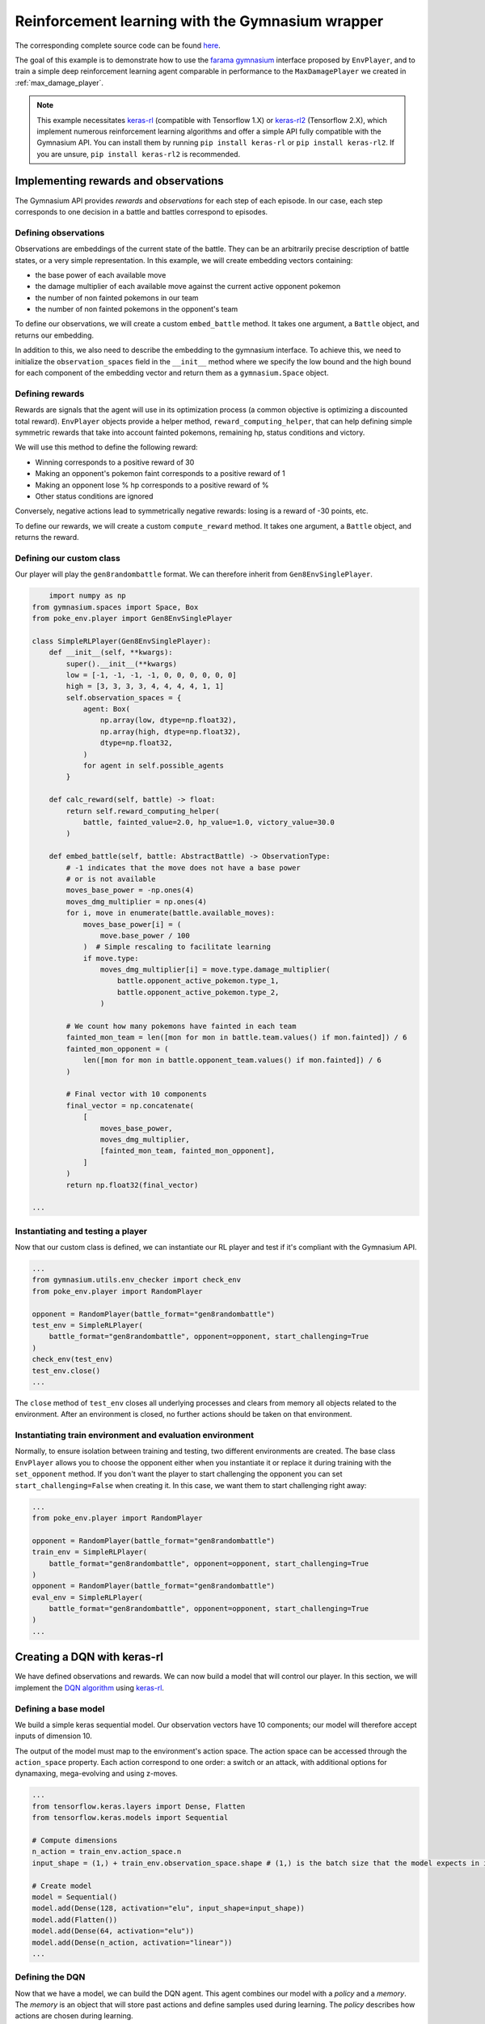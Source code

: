 .. _rl_with_gymnasium_wrapper:

Reinforcement learning with the Gymnasium wrapper
==================================================

The corresponding complete source code can be found `here <https://github.com/hsahovic/poke-env/blob/master/examples/rl_with_new_gymnasium_wrapper.py>`__.

The goal of this example is to demonstrate how to use the `farama gymnasium <https://gymnasium.farama.org/>`__ interface proposed by ``EnvPlayer``, and to train a simple deep reinforcement learning agent comparable in performance to the ``MaxDamagePlayer`` we created in :ref:`max_damage_player`.

.. note:: This example necessitates `keras-rl <https://github.com/keras-rl/keras-rl>`__ (compatible with Tensorflow 1.X) or `keras-rl2 <https://github.com/wau/keras-rl2>`__ (Tensorflow 2.X), which implement numerous reinforcement learning algorithms and offer a simple API fully compatible with the Gymnasium API. You can install them by running ``pip install keras-rl`` or ``pip install keras-rl2``. If you are unsure, ``pip install keras-rl2`` is recommended.

Implementing rewards and observations
*************************************

The Gymnasium API provides *rewards* and *observations* for each step of each episode. In our case, each step corresponds to one decision in a battle and battles correspond to episodes.

Defining observations
^^^^^^^^^^^^^^^^^^^^^

Observations are embeddings of the current state of the battle. They can be an arbitrarily precise description of battle states, or a very simple representation. In this example, we will create embedding vectors containing:

- the base power of each available move
- the damage multiplier of each available move against the current active opponent pokemon
- the number of non fainted pokemons in our team
- the number of non fainted pokemons in the opponent's team

To define our observations, we will create a custom ``embed_battle`` method. It takes one argument, a ``Battle`` object, and returns our embedding.

In addition to this, we also need to describe the embedding to the gymnasium interface.
To achieve this, we need to initialize the ``observation_spaces`` field in the ``__init__`` method where we specify the low bound and the high bound
for each component of the embedding vector and return them as a ``gymnasium.Space`` object.

Defining rewards
^^^^^^^^^^^^^^^^

Rewards are signals that the agent will use in its optimization process (a common objective is optimizing a discounted total reward). ``EnvPlayer`` objects provide a helper method, ``reward_computing_helper``, that can help defining simple symmetric rewards that take into account fainted pokemons, remaining hp, status conditions and victory.

We will use this method to define the following reward:

- Winning corresponds to a positive reward of 30
- Making an opponent's pokemon faint corresponds to a positive reward of 1
- Making an opponent lose % hp corresponds to a positive reward of %
- Other status conditions are ignored

Conversely, negative actions lead to symmetrically negative rewards: losing is a reward of -30 points, etc.

To define our rewards, we will create a custom ``compute_reward`` method. It takes one argument, a ``Battle`` object, and returns the reward.

Defining our custom class
^^^^^^^^^^^^^^^^^^^^^^^^^

Our player will play the ``gen8randombattle`` format. We can therefore inherit from ``Gen8EnvSinglePlayer``.

.. code-block:: python

        import numpy as np
    from gymnasium.spaces import Space, Box
    from poke_env.player import Gen8EnvSinglePlayer

    class SimpleRLPlayer(Gen8EnvSinglePlayer):
        def __init__(self, **kwargs):
            super().__init__(**kwargs)
            low = [-1, -1, -1, -1, 0, 0, 0, 0, 0, 0]
            high = [3, 3, 3, 3, 4, 4, 4, 4, 1, 1]
            self.observation_spaces = {
                agent: Box(
                    np.array(low, dtype=np.float32),
                    np.array(high, dtype=np.float32),
                    dtype=np.float32,
                )
                for agent in self.possible_agents
            }

        def calc_reward(self, battle) -> float:
            return self.reward_computing_helper(
                battle, fainted_value=2.0, hp_value=1.0, victory_value=30.0
            )

        def embed_battle(self, battle: AbstractBattle) -> ObservationType:
            # -1 indicates that the move does not have a base power
            # or is not available
            moves_base_power = -np.ones(4)
            moves_dmg_multiplier = np.ones(4)
            for i, move in enumerate(battle.available_moves):
                moves_base_power[i] = (
                    move.base_power / 100
                )  # Simple rescaling to facilitate learning
                if move.type:
                    moves_dmg_multiplier[i] = move.type.damage_multiplier(
                        battle.opponent_active_pokemon.type_1,
                        battle.opponent_active_pokemon.type_2,
                    )

            # We count how many pokemons have fainted in each team
            fainted_mon_team = len([mon for mon in battle.team.values() if mon.fainted]) / 6
            fainted_mon_opponent = (
                len([mon for mon in battle.opponent_team.values() if mon.fainted]) / 6
            )

            # Final vector with 10 components
            final_vector = np.concatenate(
                [
                    moves_base_power,
                    moves_dmg_multiplier,
                    [fainted_mon_team, fainted_mon_opponent],
                ]
            )
            return np.float32(final_vector)

    ...

Instantiating and testing a player
^^^^^^^^^^^^^^^^^^^^^^^^^^^^^^^^^^

Now that our custom class is defined, we can instantiate our RL player and test if it's compliant with the Gymnasium API.

.. code-block:: python

    ...
    from gymnasium.utils.env_checker import check_env
    from poke_env.player import RandomPlayer

    opponent = RandomPlayer(battle_format="gen8randombattle")
    test_env = SimpleRLPlayer(
        battle_format="gen8randombattle", opponent=opponent, start_challenging=True
    )
    check_env(test_env)
    test_env.close()
    ...

The ``close`` method of ``test_env`` closes all underlying processes and clears from memory all objects related to the environment.
After an environment is closed, no further actions should be taken on that environment.

Instantiating train environment and evaluation environment
^^^^^^^^^^^^^^^^^^^^^^^^^^^^^^^^^^^^^^^^^^^^^^^^^^^^^^^^^^

Normally, to ensure isolation between training and testing, two different environments are created.
The base class ``EnvPlayer`` allows you to choose the opponent either when you instantiate it or replace it during training
with the ``set_opponent`` method.
If you don't want the player to start challenging the opponent you can set ``start_challenging=False`` when creating it.
In this case, we want them to start challenging right away:

.. code-block:: python

    ...
    from poke_env.player import RandomPlayer

    opponent = RandomPlayer(battle_format="gen8randombattle")
    train_env = SimpleRLPlayer(
        battle_format="gen8randombattle", opponent=opponent, start_challenging=True
    )
    opponent = RandomPlayer(battle_format="gen8randombattle")
    eval_env = SimpleRLPlayer(
        battle_format="gen8randombattle", opponent=opponent, start_challenging=True
    )
    ...

Creating a DQN with keras-rl
****************************

We have defined observations and rewards. We can now build a model that will control our player. In this section, we will implement the `DQN algorithm <https://web.stanford.edu/class/psych209/Readings/MnihEtAlHassibis15NatureControlDeepRL.pdf>`__ using `keras-rl <https://github.com/keras-rl/keras-rl>`__.

Defining a base model
^^^^^^^^^^^^^^^^^^^^^

We build a simple keras sequential model. Our observation vectors have 10 components; our model will therefore accept inputs of dimension 10.

The output of the model must map to the environment's action space. The action space can be accessed through the ``action_space`` property. Each action correspond to one order: a switch or an attack, with additional options for dynamaxing, mega-evolving and using z-moves.

.. code-block:: python

    ...
    from tensorflow.keras.layers import Dense, Flatten
    from tensorflow.keras.models import Sequential

    # Compute dimensions
    n_action = train_env.action_space.n
    input_shape = (1,) + train_env.observation_space.shape # (1,) is the batch size that the model expects in input.

    # Create model
    model = Sequential()
    model.add(Dense(128, activation="elu", input_shape=input_shape))
    model.add(Flatten())
    model.add(Dense(64, activation="elu"))
    model.add(Dense(n_action, activation="linear"))
    ...

Defining the DQN
^^^^^^^^^^^^^^^^

Now that we have a model, we can build the DQN agent. This agent combines our model with a *policy* and a *memory*. The *memory* is an object that will store past actions and define samples used during learning. The *policy* describes how actions are chosen during learning.

We will use a simple memory containing 10000 steps, and an epsilon greedy policy.

For more information regarding keras-rl, please refer to their `documentation <https://keras-rl.readthedocs.io/en/latest/>`__.

.. code-block:: python

    ...
    from rl.agents.dqn import DQNAgent
    from rl.memory import SequentialMemory
    from rl.policy import LinearAnnealedPolicy, EpsGreedyQPolicy
    from tensorflow.keras.optimizers import Adam

    # Defining the DQN
    memory = SequentialMemory(limit=10000, window_length=1)

    policy = LinearAnnealedPolicy(
        EpsGreedyQPolicy(),
        attr="eps",
        value_max=1.0,
        value_min=0.05,
        value_test=0.0,
        nb_steps=10000,
    )

    dqn = DQNAgent(
        model=model,
        nb_actions=n_action,
        policy=policy,
        memory=memory,
        nb_steps_warmup=1000,
        gamma=0.5,
        target_model_update=1,
        delta_clip=0.01,
        enable_double_dqn=True,
    )
    dqn.compile(Adam(learning_rate=0.00025), metrics=["mae"])
    ...


Training the model
******************

Training the model is as simple as

.. code-block:: python

    ...
    dqn.fit(train_env, nb_steps=10000)
    train_env.close()
    ...


Evaluating the model
********************

We have trained our agent. Now we can use different strategies to evaluate the result.

Simple win rate evaluation
^^^^^^^^^^^^^^^^^^^^^^^^^^

A first way to evaluate the result is having it play against different agents and printing the won battles.
This can be done with the following code:

.. code-block:: python

    ...
    print("Results against random player:")
    dqn.test(eval_env, nb_episodes=100, verbose=False, visualize=False)
    print(
        f"DQN Evaluation: {eval_env.n_won_battles} victories out of {eval_env.n_finished_battles} episodes"
    )
    second_opponent = MaxBasePowerPlayer(battle_format="gen8randombattle")
    eval_env.reset_env(restart=True, opponent=second_opponent)
    print("Results against max base power player:")
    dqn.test(eval_env, nb_episodes=100, verbose=False, visualize=False)
    print(
        f"DQN Evaluation: {eval_env.n_won_battles} victories out of {eval_env.n_finished_battles} episodes"
    )
    ...

The ``reset_env`` method of the ``EnvPlayer`` class allows you to reset the environment
to a clean state, including internal counters for victories, battles, etc.

It takes two optional parameters:

- ``restart``: a boolean that will tell the environment if the challenge loop is to be restarted after the reset;
- ``opponent``: the new opponent to use after the reset in the challenge loop. If empty it will keep old opponent.

Use provided ``evaluate_player`` method
^^^^^^^^^^^^^^^^^^^^^^^^^^^^^^^^^^^^^^^

In order to evaluate the player with the provided method, we need to use a background version.
``background_evaluate_player`` has the same interface as the foreground counterpart, but it will return a
``Future`` object.

.. code-block:: python

    ...
    from poke_env.player import background_evaluate_player

    n_challenges = 250
    placement_battles = 40
    eval_task = background_evaluate_player(
        eval_env.agent, n_challenges, placement_battles
    )
    dqn.test(eval_env, nb_episodes=n_challenges, verbose=False, visualize=False)
    print("Evaluation with included method:", eval_task.result())
    ...

The ``result`` method of the ``Future`` object will block until the task is done and will return the result.

.. warning:: ``background_evaluate_player`` requires the challenge loop to be stopped. To ensure this use method ``reset_env(restart=False)`` of ``EnvPlayer``.

.. warning:: If you call ``result`` before the task is finished, the main thread will be blocked. Only do that if the agent is operating on a different thread than the one asking for the result.

Use provided ``cross_evaluate`` method
^^^^^^^^^^^^^^^^^^^^^^^^^^^^^^^^^^^^^^

To use the ``cross_evaluate`` method, the strategy is the same to the one used for the ``evaluate_player`` method:

.. code-block:: python

    ...
    from poke_env.player import background_cross_evaluate

    n_challenges = 50
    players = [
        eval_env.agent,
        RandomPlayer(battle_format="gen8randombattle"),
        MaxBasePowerPlayer(battle_format="gen8randombattle"),
        SimpleHeuristicsPlayer(battle_format="gen8randombattle"),
    ]
    cross_eval_task = background_cross_evaluate(players, n_challenges)
    dqn.test(
        eval_env,
        nb_episodes=n_challenges * (len(players) - 1),
        verbose=False,
        visualize=False,
    )
    cross_evaluation = cross_eval_task.result()
    table = [["-"] + [p.username for p in players]]
    for p_1, results in cross_evaluation.items():
        table.append([p_1] + [cross_evaluation[p_1][p_2] for p_2 in results])
    print("Cross evaluation of DQN with baselines:")
    print(tabulate(table))
    ...

.. warning:: ``background_cross_evaluate`` requires the challenge loop to be stopped. To ensure this use method ``reset_env(restart=False)`` of ``EnvPlayer``.

.. warning:: If you call ``result`` before the task is finished, the main thread will be blocked. Only do that if the agent is operating on a different thread than the one asking for the result.

Final result
************

Running the `whole file <https://github.com/hsahovic/poke-env/blob/master/examples/rl_with_gymnasium_wrapper.py>`__ should take a couple of minutes and print something similar to this:

.. code-block:: console

    Training for 10000 steps ...
    Interval 1 (0 steps performed)
    10000/10000 [==============================] - 194s 19ms/step - reward: 0.6015
    done, took 195.208 seconds
    Results against random player:
    DQN Evaluation: 94 victories out of 100 episodes
    Results against max base power player:
    DQN Evaluation: 65 victories out of 100 episodes
    Evaluation with included method: (16.028896545454547, (11.79801006617441, 22.609978288238203))
    Cross evaluation of DQN with baselines:
    ------------------  ----------------  --------------  ------------------  ------------------
    -                   SimpleRLPlayer 3  RandomPlayer 5  MaxBasePowerPlay 3  SimpleHeuristics 2
    SimpleRLPlayer 3                      0.96            0.76                0.16
    RandomPlayer 5      0.04                              0.12                0.0
    MaxBasePowerPlay 3  0.24              0.88                                0.1
    SimpleHeuristics 2  0.84              1.0             0.9
    ------------------  ----------------  --------------  ------------------  ------------------

.. warning:: Remember to use ``reset_env`` between different evaluations on the same environment or use different environments to avoid interferences between evaluations.
